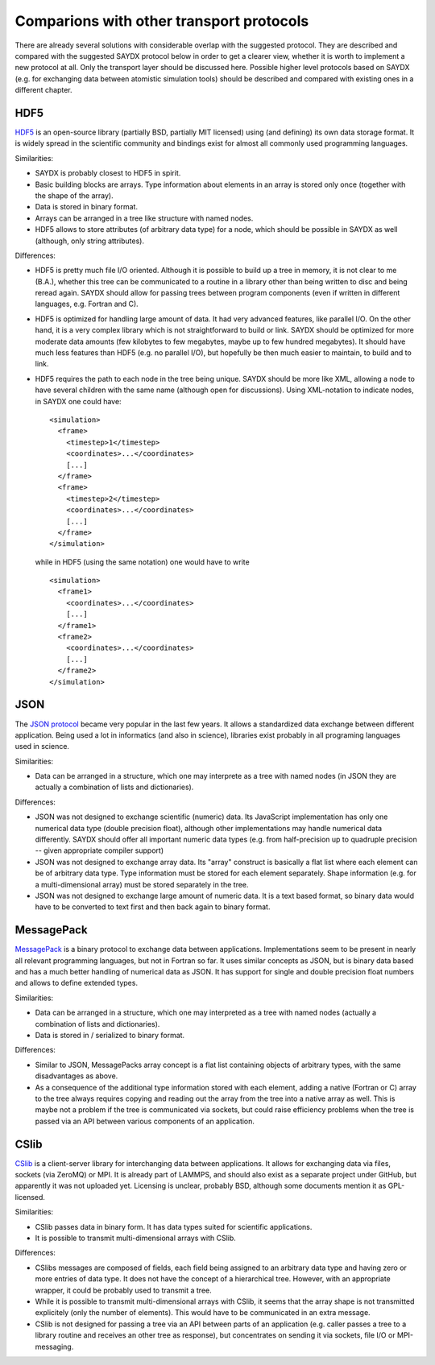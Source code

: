 *****************************************
Comparions with other transport protocols
*****************************************

There are already several solutions with considerable overlap with the suggested
protocol. They are described and compared with the suggested SAYDX protocol
below in order to get a clearer view, whether it is worth to implement a new
protocol at all. Only the transport layer should be discussed here. Possible
higher level protocols based on SAYDX (e.g. for exchanging data between
atomistic simulation tools) should be described and compared with existing ones
in a different chapter.


HDF5
====

`HDF5 <https://www.hdfgroup.org/solutions/hdf5/>`_ is an open-source library
(partially BSD, partially MIT licensed) using (and defining) its own data
storage format. It is widely spread in the scientific community and bindings
exist for almost all commonly used programming languages.

Similarities:

* SAYDX is probably closest to HDF5 in spirit.

* Basic building blocks are arrays. Type information about elements in an array
  is stored only once (together with the shape of the array).

* Data is stored in binary format.

* Arrays can be arranged in a tree like structure with named nodes.

* HDF5 allows to store attributes (of arbitrary data type) for a node, which
  should be possible in SAYDX as well (although, only string attributes).


Differences:

* HDF5 is pretty much file I/O oriented. Although it is possible to build up a
  tree in memory, it is not clear to me (B.A.), whether this tree can be
  communicated to a routine in a library other than being written to disc and
  being reread again. SAYDX should allow for passing trees between program
  components (even if written in different languages, e.g. Fortran and C).
  
* HDF5 is optimized for handling large amount of data. It had very advanced
  features, like parallel I/O. On the other hand, it is a very complex library
  which is not straightforward to build or link. SAYDX should be optimized for
  more moderate data amounts (few kilobytes to few megabytes, maybe up to few
  hundred megabytes). It should have much less features than HDF5 (e.g. no
  parallel I/O), but hopefully be then much easier to maintain, to build and to
  link.

* HDF5 requires the path to each node in the tree being unique. SAYDX should be
  more like XML, allowing a node to have several children with the same name
  (although open for discussions). Using XML-notation to indicate nodes, in
  SAYDX one could have::

    <simulation>
      <frame>
        <timestep>1</timestep>
        <coordinates>...</coordinates>
        [...]
      </frame>
      <frame>
        <timestep>2</timestep>
        <coordinates>...</coordinates>
        [...]
      </frame>
    </simulation>

  while in HDF5 (using the same notation) one would have to write ::
    
    <simulation>
      <frame1>
        <coordinates>...</coordinates>
        [...]
      </frame1>
      <frame2>
        <coordinates>...</coordinates>
        [...]
      </frame2>
    </simulation>

  

JSON
====

The `JSON protocol <https://www.json.org>`_ became very popular in the last few
years. It allows a standardized data exchange between different
application. Being used a lot in informatics (and also in science), libraries
exist probably in all programing languages used in science.

Similarities:

* Data can be arranged in a structure, which one may interprete as a tree with
  named nodes (in JSON they are actually a combination of lists and
  dictionaries).


Differences:

* JSON was not designed to exchange scientific (numeric) data. Its JavaScript
  implementation has only one numerical data type (double precision float),
  although other implementations may handle numerical data differently. SAYDX
  should offer all important numeric data types (e.g. from half-precision up to
  quadruple precision -- given appropriate compiler support)

* JSON was not designed to exchange array data. Its "array" construct is
  basically a flat list where each element can be of arbitrary data type. Type
  information must be stored for each element separately. Shape information
  (e.g. for a multi-dimensional array) must be stored separately in the tree.

* JSON was not designed to exchange large amount of numeric data. It is a text
  based format, so binary data would have to be converted to text first and then
  back again to binary format.
  


MessagePack
===========

`MessagePack <https://msgpack.org/>`_ is a binary protocol to exchange data
between applications. Implementations seem to be present in nearly all relevant
programming languages, but not in Fortran so far. It uses similar concepts as
JSON, but is binary data based and has a much better handling of numerical data
as JSON. It has support for single and double precision float numbers and allows
to define extended types.


Similarities:

* Data can be arranged in a structure, which one may interpreted as a tree with
  named nodes (actually a combination of lists and dictionaries).

* Data is stored in / serialized to binary format.


Differences:

* Similar to JSON, MessagePacks array concept is a flat list containing objects
  of arbitrary types, with the same disadvantages as above.


* As a consequence of the additional type information stored with each element,
  adding a native (Fortran or C) array to the tree always requires copying and
  reading out the array from the tree into a native array as well. This is
  maybe not a problem if the tree is communicated via sockets, but could raise
  efficiency problems when the tree is passed via an API between various
  components of an application.


CSlib
=====

`CSlib <https://cslib.sandia.gov/>`_ is a client-server library for
interchanging data between applications. It allows for exchanging data via
files, sockets (via ZeroMQ) or MPI. It is already part of LAMMPS, and should
also exist as a separate project under GitHub, but apparently it was not
uploaded yet. Licensing is unclear, probably BSD, although some documents
mention it as GPL-licensed.

Similarities:

* CSlib passes data in binary form. It has data types suited for scientific
  applications.

* It is possible to transmit multi-dimensional arrays with CSlib.


Differences:

* CSlibs messages are composed of fields, each field being assigned to an
  arbitrary data type and having zero or more entries of data type. It does not
  have the concept of a hierarchical tree. However, with an appropriate wrapper,
  it could be probably used to transmit a tree.

* While it is possible to transmit multi-dimensional arrays with CSlib, it seems
  that the array shape is not transmitted explicitely (only the number of
  elements). This would have to be communicated in an extra message.

* CSlib is not designed for passing a tree via an API between parts of an
  application (e.g. caller passes a tree to a library routine and receives an
  other tree as response), but concentrates on sending it via sockets, file I/O
  or MPI-messaging.
